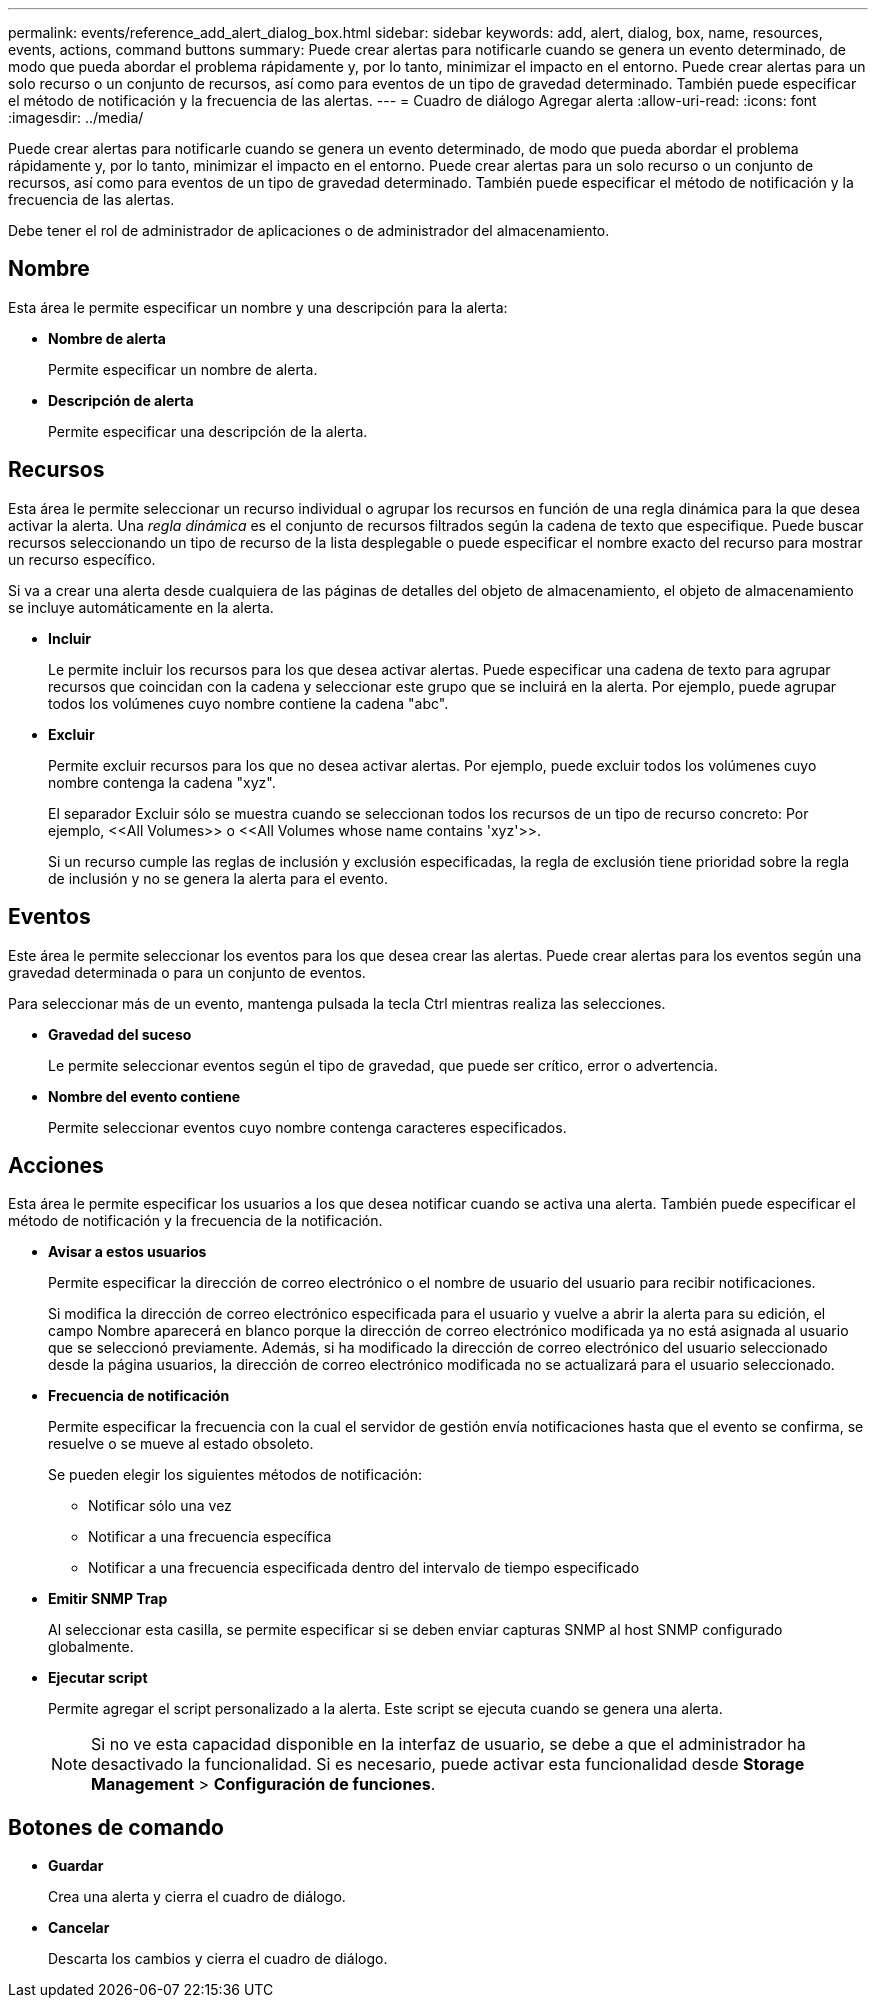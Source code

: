 ---
permalink: events/reference_add_alert_dialog_box.html 
sidebar: sidebar 
keywords: add, alert, dialog, box, name, resources, events, actions, command buttons 
summary: Puede crear alertas para notificarle cuando se genera un evento determinado, de modo que pueda abordar el problema rápidamente y, por lo tanto, minimizar el impacto en el entorno. Puede crear alertas para un solo recurso o un conjunto de recursos, así como para eventos de un tipo de gravedad determinado. También puede especificar el método de notificación y la frecuencia de las alertas. 
---
= Cuadro de diálogo Agregar alerta
:allow-uri-read: 
:icons: font
:imagesdir: ../media/


[role="lead"]
Puede crear alertas para notificarle cuando se genera un evento determinado, de modo que pueda abordar el problema rápidamente y, por lo tanto, minimizar el impacto en el entorno. Puede crear alertas para un solo recurso o un conjunto de recursos, así como para eventos de un tipo de gravedad determinado. También puede especificar el método de notificación y la frecuencia de las alertas.

Debe tener el rol de administrador de aplicaciones o de administrador del almacenamiento.



== Nombre

Esta área le permite especificar un nombre y una descripción para la alerta:

* *Nombre de alerta*
+
Permite especificar un nombre de alerta.

* *Descripción de alerta*
+
Permite especificar una descripción de la alerta.





== Recursos

Esta área le permite seleccionar un recurso individual o agrupar los recursos en función de una regla dinámica para la que desea activar la alerta. Una _regla dinámica_ es el conjunto de recursos filtrados según la cadena de texto que especifique. Puede buscar recursos seleccionando un tipo de recurso de la lista desplegable o puede especificar el nombre exacto del recurso para mostrar un recurso específico.

Si va a crear una alerta desde cualquiera de las páginas de detalles del objeto de almacenamiento, el objeto de almacenamiento se incluye automáticamente en la alerta.

* *Incluir*
+
Le permite incluir los recursos para los que desea activar alertas. Puede especificar una cadena de texto para agrupar recursos que coincidan con la cadena y seleccionar este grupo que se incluirá en la alerta. Por ejemplo, puede agrupar todos los volúmenes cuyo nombre contiene la cadena "abc".

* *Excluir*
+
Permite excluir recursos para los que no desea activar alertas. Por ejemplo, puede excluir todos los volúmenes cuyo nombre contenga la cadena "xyz".

+
El separador Excluir sólo se muestra cuando se seleccionan todos los recursos de un tipo de recurso concreto: Por ejemplo, +<<All Volumes>> o <<All Volumes whose name contains 'xyz'>>+.

+
Si un recurso cumple las reglas de inclusión y exclusión especificadas, la regla de exclusión tiene prioridad sobre la regla de inclusión y no se genera la alerta para el evento.





== Eventos

Este área le permite seleccionar los eventos para los que desea crear las alertas. Puede crear alertas para los eventos según una gravedad determinada o para un conjunto de eventos.

Para seleccionar más de un evento, mantenga pulsada la tecla Ctrl mientras realiza las selecciones.

* *Gravedad del suceso*
+
Le permite seleccionar eventos según el tipo de gravedad, que puede ser crítico, error o advertencia.

* *Nombre del evento contiene*
+
Permite seleccionar eventos cuyo nombre contenga caracteres especificados.





== Acciones

Esta área le permite especificar los usuarios a los que desea notificar cuando se activa una alerta. También puede especificar el método de notificación y la frecuencia de la notificación.

* *Avisar a estos usuarios*
+
Permite especificar la dirección de correo electrónico o el nombre de usuario del usuario para recibir notificaciones.

+
Si modifica la dirección de correo electrónico especificada para el usuario y vuelve a abrir la alerta para su edición, el campo Nombre aparecerá en blanco porque la dirección de correo electrónico modificada ya no está asignada al usuario que se seleccionó previamente. Además, si ha modificado la dirección de correo electrónico del usuario seleccionado desde la página usuarios, la dirección de correo electrónico modificada no se actualizará para el usuario seleccionado.

* *Frecuencia de notificación*
+
Permite especificar la frecuencia con la cual el servidor de gestión envía notificaciones hasta que el evento se confirma, se resuelve o se mueve al estado obsoleto.

+
Se pueden elegir los siguientes métodos de notificación:

+
** Notificar sólo una vez
** Notificar a una frecuencia específica
** Notificar a una frecuencia especificada dentro del intervalo de tiempo especificado


* *Emitir SNMP Trap*
+
Al seleccionar esta casilla, se permite especificar si se deben enviar capturas SNMP al host SNMP configurado globalmente.

* *Ejecutar script*
+
Permite agregar el script personalizado a la alerta. Este script se ejecuta cuando se genera una alerta.

+
[NOTE]
====
Si no ve esta capacidad disponible en la interfaz de usuario, se debe a que el administrador ha desactivado la funcionalidad. Si es necesario, puede activar esta funcionalidad desde *Storage Management* > *Configuración de funciones*.

====




== Botones de comando

* *Guardar*
+
Crea una alerta y cierra el cuadro de diálogo.

* *Cancelar*
+
Descarta los cambios y cierra el cuadro de diálogo.


